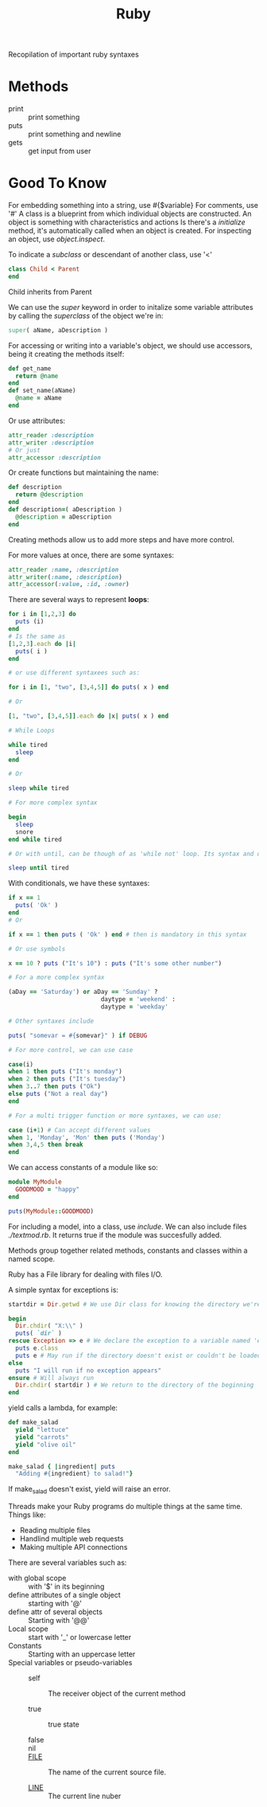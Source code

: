 #+TITLE: Ruby

Recopilation of important ruby syntaxes

* Methods

- print :: print something
- puts :: print something and newline
- gets :: get input from user

* Good To Know

For embedding something into a string, use #{$variable}
For comments, use '#'
A class is a blueprint from which individual objects are constructed.
An object is something with characteristics and actions
Is there's a /initialize/ method, it's automatically called when an object is created.
For inspecting an object, use /object.inspect/.

To indicate a /subclass/ or descendant of another class, use '<'

#+BEGIN_SRC ruby
class Child < Parent
end
#+END_SRC

Child inherits from Parent

We can use the /super/ keyword in order to initalize some variable attributes by
calling the /superclass/ of the object we're in:

#+BEGIN_SRC ruby
super( aName, aDescription )
#+END_SRC

For accessing or writing into a variable's object, we should use accessors,
being it creating the methods itself:

#+BEGIN_SRC ruby
def get_name
  return @name
end
def set_name(aName)
  @name = aName
end
#+END_SRC

Or use attributes:

#+BEGIN_SRC ruby
attr_reader :description
attr_writer :description
# Or just
attr_accessor :description
#+END_SRC

Or create functions but maintaining the name:

#+BEGIN_SRC ruby
def description
  return @description
end
def description=( aDescription )
  @description = aDescription
end
#+END_SRC

Creating methods allow us to add more steps and have more control.

For more values at once, there are some syntaxes:

#+BEGIN_SRC ruby
attr_reader :name, :description
attr_writer(:name, :description)
attr_accessor(:value, :id, :owner)
#+END_SRC

There are several ways to represent *loops*:

#+BEGIN_SRC ruby
for i in [1,2,3] do
  puts (i)
end
# Is the same as
[1,2,3].each do |i|
  puts( i )
end

# or use different syntaxees such as:

for i in [1, "two", [3,4,5]] do puts( x ) end

# Or

[1, "two", [3,4,5]].each do |x| puts( x ) end

# While Loops

while tired
  sleep
end

# Or

sleep while tired

# For more complex syntax

begin
  sleep
  snore
end while tired

# Or with until, can be though of as 'while not' loop. Its syntax and options are the same as with while.

sleep until tired
#+END_SRC

With conditionals, we have these syntaxes:

#+BEGIN_SRC ruby
if x == 1
  puts( 'Ok' )
end
# Or

if x == 1 then puts ( 'Ok' ) end # then is mandatory in this syntax

# Or use symbols

x == 10 ? puts ("It's 10") : puts ("It's some other number")

# For a more complex syntax

(aDay == 'Saturday') or aDay == 'Sunday' ?
                          daytype = 'weekend' :
                          daytype = 'weekday'

# Other syntaxes include

puts( "somevar = #{somevar}" ) if DEBUG

# For more control, we can use case

case(i)
when 1 then puts ("It's monday")
when 2 then puts ("It's tuesday")
when 3..7 then puts ("Ok")
else puts ("Not a real day")
end

# For a multi trigger function or more syntaxes, we can use:

case (i+1) # Can accept different values
when 1, 'Monday', 'Mon' then puts ('Monday')
when 3,4,5 then break
end
#+END_SRC

We can access constants of a module like so:

#+BEGIN_SRC ruby
module MyModule
  GOODMOOD = "happy"
end

puts(MyModule::GOODMOOD)
#+END_SRC

For including a model, into a class, use /include/. We can also include files
/./textmod.rb/. It returns true if the module was succesfully added.

Methods group together related methods, constants and classes within a named
scope.

Ruby has a File library for dealing with files I/O.

A simple syntax for exceptions is:

#+BEGIN_SRC ruby
startdir = Dir.getwd # We use Dir class for knowing the directory we're in

begin
  Dir.chdir( "X:\\" )
  puts( `dir` )
rescue Exception => e # We declare the exception to a variable named 'e'
  puts e.class
  puts e # May run if the directory doesn't exist or couldn't be loaded
else
  puts "I will run if no exception appears"
ensure # Will always run
  Dir.chdir( startdir ) # We return to the directory of the beginning
end
#+END_SRC

yield calls a lambda, for example:

#+BEGIN_SRC ruby
def make_salad
  yield "lettuce"
  yield "carrots"
  yield "olive oil"
end

make_salad { |ingredient| puts
  "Adding #{ingredient} to salad!"}
#+END_SRC

If make_salad doesn't exist, yield will raise an error.

Threads make your Ruby programs do multiple things at the same time. Things
like:

- Reading multiple files
- Handlind multiple web requests
- Making multiple API connections

There are several variables such as:

- with global scope :: with '$' in its beginning
- define attributes of a single object :: starting with '@'
- define attr of several objects :: Starting with '@@'
- Local scope :: start with '_' or lowercase letter
- Constants :: Starting with an uppercase letter
- Special variables or pseudo-variables ::

  - self :: The receiver object of the current method

  - true :: true state

  - false ::

  - nil ::

  - __FILE__ :: The name of the current source file.

  - __LINE__ :: The current line nuber
